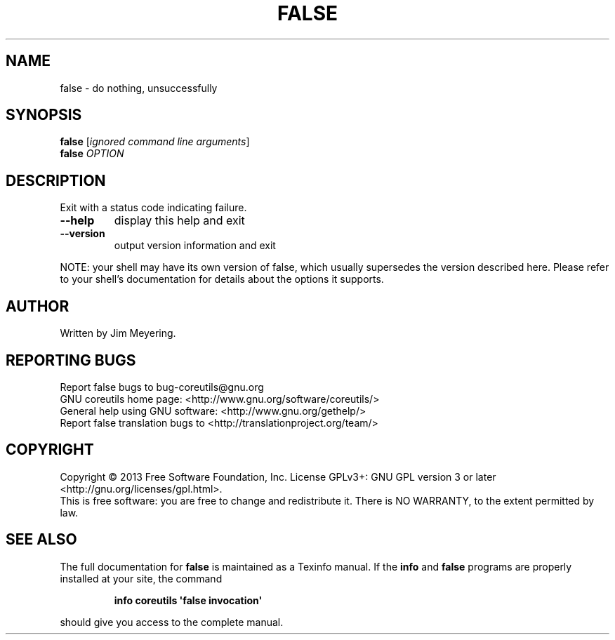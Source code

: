 .\" DO NOT MODIFY THIS FILE!  It was generated by help2man 1.35.
.TH FALSE "1" "September 2025" "GNU coreutils 8.21" "User Commands"
.SH NAME
false \- do nothing, unsuccessfully
.SH SYNOPSIS
.B false
[\fIignored command line arguments\fR]
.br
.B false
\fIOPTION\fR
.SH DESCRIPTION
.\" Add any additional description here
.PP
Exit with a status code indicating failure.
.TP
\fB\-\-help\fR
display this help and exit
.TP
\fB\-\-version\fR
output version information and exit
.PP
NOTE: your shell may have its own version of false, which usually supersedes
the version described here.  Please refer to your shell's documentation
for details about the options it supports.
.SH AUTHOR
Written by Jim Meyering.
.SH "REPORTING BUGS"
Report false bugs to bug\-coreutils@gnu.org
.br
GNU coreutils home page: <http://www.gnu.org/software/coreutils/>
.br
General help using GNU software: <http://www.gnu.org/gethelp/>
.br
Report false translation bugs to <http://translationproject.org/team/>
.SH COPYRIGHT
Copyright \(co 2013 Free Software Foundation, Inc.
License GPLv3+: GNU GPL version 3 or later <http://gnu.org/licenses/gpl.html>.
.br
This is free software: you are free to change and redistribute it.
There is NO WARRANTY, to the extent permitted by law.
.SH "SEE ALSO"
The full documentation for
.B false
is maintained as a Texinfo manual.  If the
.B info
and
.B false
programs are properly installed at your site, the command
.IP
.B info coreutils \(aqfalse invocation\(aq
.PP
should give you access to the complete manual.
